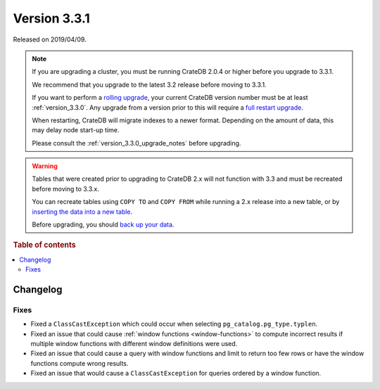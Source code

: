 .. _version_3.3.1:

=============
Version 3.3.1
=============

Released on 2019/04/09.

.. NOTE::

    If you are upgrading a cluster, you must be running CrateDB 2.0.4 or higher
    before you upgrade to 3.3.1.

    We recommend that you upgrade to the latest 3.2 release before moving to
    3.3.1.

    If you want to perform a `rolling upgrade`_, your current CrateDB version
    number must be at least :ref:`version_3.3.0`. Any upgrade from a version
    prior to this will require a `full restart upgrade`_.

    When restarting, CrateDB will migrate indexes to a newer format. Depending
    on the amount of data, this may delay node start-up time.

    Please consult the :ref:`version_3.3.0_upgrade_notes` before upgrading.

.. WARNING::

    Tables that were created prior to upgrading to CrateDB 2.x will not
    function with 3.3 and must be recreated before moving to 3.3.x.

    You can recreate tables using ``COPY TO`` and ``COPY FROM`` while running a
    2.x release into a new table, or by `inserting the data into a new table`_.

    Before upgrading, you should `back up your data`_.

.. _rolling upgrade: https://crate.io/docs/crate/howtos/en/latest/admin/rolling-upgrade.html
.. _full restart upgrade: https://crate.io/docs/crate/howtos/en/latest/admin/full-restart-upgrade.html
.. _back up your data: https://crate.io/blog/backing-up-and-restoring-cratedb/
.. _inserting the data into a new table: https://crate.io/docs/crate/reference/en/latest/admin/system-information.html#tables-need-to-be-recreated


.. rubric:: Table of contents

.. contents::
   :local:


Changelog
=========


Fixes
-----

- Fixed a ``ClassCastException`` which could occur when selecting
  ``pg_catalog.pg_type.typlen``.

- Fixed an issue that could cause :ref:`window functions <window-functions>` to
  compute incorrect results if multiple window functions with different window
  definitions were used.

- Fixed an issue that could cause a query with window functions and limit to
  return too few rows or have the window functions compute wrong results.

- Fixed an issue that would cause a ``ClassCastException`` for queries ordered
  by a window function.
